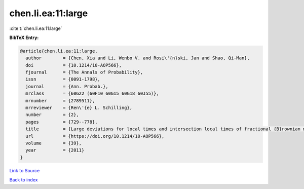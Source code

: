 chen.li.ea:11:large
===================

:cite:t:`chen.li.ea:11:large`

**BibTeX Entry:**

.. code-block:: bibtex

   @article{chen.li.ea:11:large,
     author        = {Chen, Xia and Li, Wenbo V. and Rosi\'{n}ski, Jan and Shao, Qi-Man},
     doi           = {10.1214/10-AOP566},
     fjournal      = {The Annals of Probability},
     issn          = {0091-1798},
     journal       = {Ann. Probab.},
     mrclass       = {60G22 (60F10 60G15 60G18 60J55)},
     mrnumber      = {2789511},
     mrreviewer    = {Ren\'{e} L. Schilling},
     number        = {2},
     pages         = {729--778},
     title         = {Large deviations for local times and intersection local times of fractional {B}rownian motions and {R}iemann-{L}iouville processes},
     url           = {https://doi.org/10.1214/10-AOP566},
     volume        = {39},
     year          = {2011}
   }

`Link to Source <https://doi.org/10.1214/10-AOP566},>`_


`Back to index <../By-Cite-Keys.html>`_
